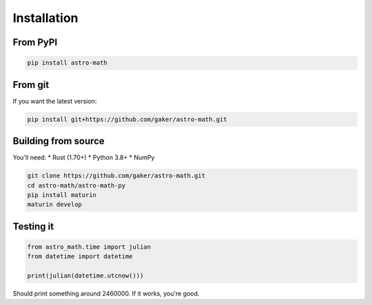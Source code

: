 Installation
============

From PyPI
---------

.. code-block:: bash

   pip install astro-math

From git
--------

If you want the latest version:

.. code-block:: bash

   pip install git+https://github.com/gaker/astro-math.git

Building from source
--------------------

You'll need:
* Rust (1.70+)
* Python 3.8+
* NumPy

.. code-block:: bash

   git clone https://github.com/gaker/astro-math.git
   cd astro-math/astro-math-py
   pip install maturin
   maturin develop

Testing it
----------

.. code-block:: python

   from astro_math.time import julian  
   from datetime import datetime
   
   print(julian(datetime.utcnow()))

Should print something around 2460000. If it works, you're good.